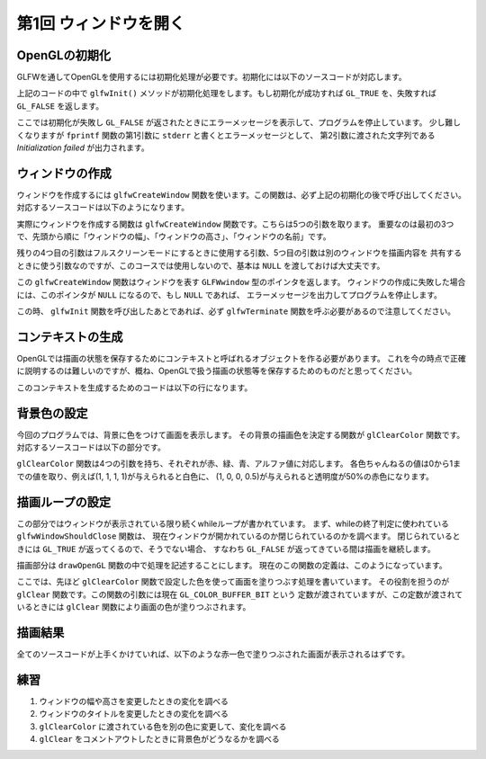 ************************************
第1回 ウィンドウを開く |source_code|
************************************

.. |source_code| image:: ../../images/octcat.png
  :width: 24px
  :target: https://github.com/tatsy/OpenGLCourseJP/blob/master/src/001_open_window/001_open_window.cpp


OpenGLの初期化
-------------------

GLFWを通してOpenGLを使用するには初期化処理が必要です。初期化には以下のソースコードが対応します。

.. code-block:: cpp
  :linenos:

  // OpenGLを初期化する
  if (glfwInit() == GL_FALSE) {
      fprintf(stderr, "Initialization failed!\n");
      return 1;
  }

上記のコードの中で ``glfwInit()`` メソッドが初期化処理をします。もし初期化が成功すれば
``GL_TRUE`` を、失敗すれば ``GL_FALSE`` を返します。

ここでは初期化が失敗し ``GL_FALSE`` が返されたときにエラーメッセージを表示して、プログラムを停止しています。
少し難しくなりますが ``fprintf`` 関数の第1引数に ``stderr`` と書くとエラーメッセージとして、
第2引数に渡された文字列である *Initialization failed* が出力されます。

ウィンドウの作成
--------------------

ウィンドウを作成するには ``glfwCreateWindow`` 関数を使います。この関数は、必ず上記の初期化の後で呼び出してください。
対応するソースコードは以下のようになります。

.. code-block:: cpp
  :linenos:

  // Windowの作成
  GLFWwindow *window = glfwCreateWindow(WIN_WIDTH, WIN_HEIGHT, WIN_TITLE,
                                        NULL, NULL);
  if (window == NULL) {
      fprintf(stderr, "Window creation failed!");
      glfwTerminate();
      return 1;
  }

実際にウィンドウを作成する関数は ``glfwCreateWindow`` 関数です。こちらは5つの引数を取ります。
重要なのは最初の3つで、先頭から順に「ウィンドウの幅」、「ウィンドウの高さ」、「ウィンドウの名前」です。

残りの4つ目の引数はフルスクリーンモードにするときに使用する引数、5つ目の引数は別のウィンドウを描画内容を
共有するときに使う引数なのですが、このコースでは使用しないので、基本は ``NULL`` を渡しておけば大丈夫です。

この ``glfwCreateWindow`` 関数はウィンドウを表す ``GLFWwindow`` 型のポインタを返します。
ウィンドウの作成に失敗した場合には、このポインタが ``NULL`` になるので、もし ``NULL`` であれば、
エラーメッセージを出力してプログラムを停止します。

この時、 ``glfwInit`` 関数を呼び出したあとであれば、必ず ``glfwTerminate`` 関数を呼ぶ必要があるので注意してください。

コンテキストの生成
-------------------

OpenGLでは描画の状態を保存するためにコンテキストと呼ばれるオブジェクトを作る必要があります。
これを今の時点で正確に説明するのは難しいのですが、概ね、OpenGLで扱う描画の状態等を保存するためのものだと思ってください。

このコンテキストを生成するためのコードは以下の行になります。

.. code-block:: cpp
  :linenos:

  // OpenGLの描画対象にWindowを追加
  glfwMakeContextCurrent(window);


背景色の設定
-------------

今回のプログラムでは、背景に色をつけて画面を表示します。
その背景の描画色を決定する関数が ``glClearColor`` 関数です。
対応するソースコードは以下の部分です。

.. code-block:: cpp
  :linenos:

  // 背景色の設定
  glClearColor(1.0f, 0.0f, 0.0f, 1.0f);


``glClearColor`` 関数は4つの引数を持ち、それぞれが赤、緑、青、アルファ値に対応します。
各色ちゃんねるの値は0から1までの値を取り、例えば(1, 1, 1, 1)が与えられると白色に、
(1, 0, 0, 0.5)が与えられると透明度が50%の赤色になります。


描画ループの設定
-------------------

.. code-block:: cpp
  :linenos:

  // メインループ
  while (glfwWindowShouldClose(window) == GL_FALSE) {
      // 描画
      drawOpenGL();

      // 描画用バッファの切り替え
      glfwSwapBuffers(window);
      glfwPollEvents();
  }

この部分ではウィンドウが表示されている限り続くwhileループが書かれています。
まず、whileの終了判定に使われている ``glfwWindowShouldClose`` 関数は、
現在ウィンドウが開かれているのか閉じられているのかを調べます。
閉じられているときには ``GL_TRUE`` が返ってくるので、そうでない場合、
すなわち ``GL_FALSE`` が返ってきている間は描画を継続します。

描画部分は ``drawOpenGL`` 関数の中で処理を記述することにします。
現在のこの関数の定義は、このようになっています。

.. code-block:: cpp
  :linenos:

  // ユーザ定義のOpenGL描画
  void drawOpenGL() {
      // 背景色の描画
      glClear(GL_COLOR_BUFFER_BIT);
  }

ここでは、先ほど ``glClearColor`` 関数で設定した色を使って画面を塗りつぶす処理を書いています。
その役割を担うのが ``glClear`` 関数です。この関数の引数には現在 ``GL_COLOR_BUFFER_BIT`` という
定数が渡されていますが、この定数が渡されているときには ``glClear`` 関数により画面の色が塗りつぶされます。


描画結果
------------

全てのソースコードが上手くかけていれば、以下のような赤一色で塗りつぶされた画面が表示されるはずです。

.. image:: ./figures/001_opengl_window.jpg
  :width: 250px

練習
------

1. ウィンドウの幅や高さを変更したときの変化を調べる
2. ウィンドウのタイトルを変更したときの変化を調べる
3. ``glClearColor`` に渡されている色を別の色に変更して、変化を調べる
4. ``glClear`` をコメントアウトしたときに背景色がどうなるかを調べる
